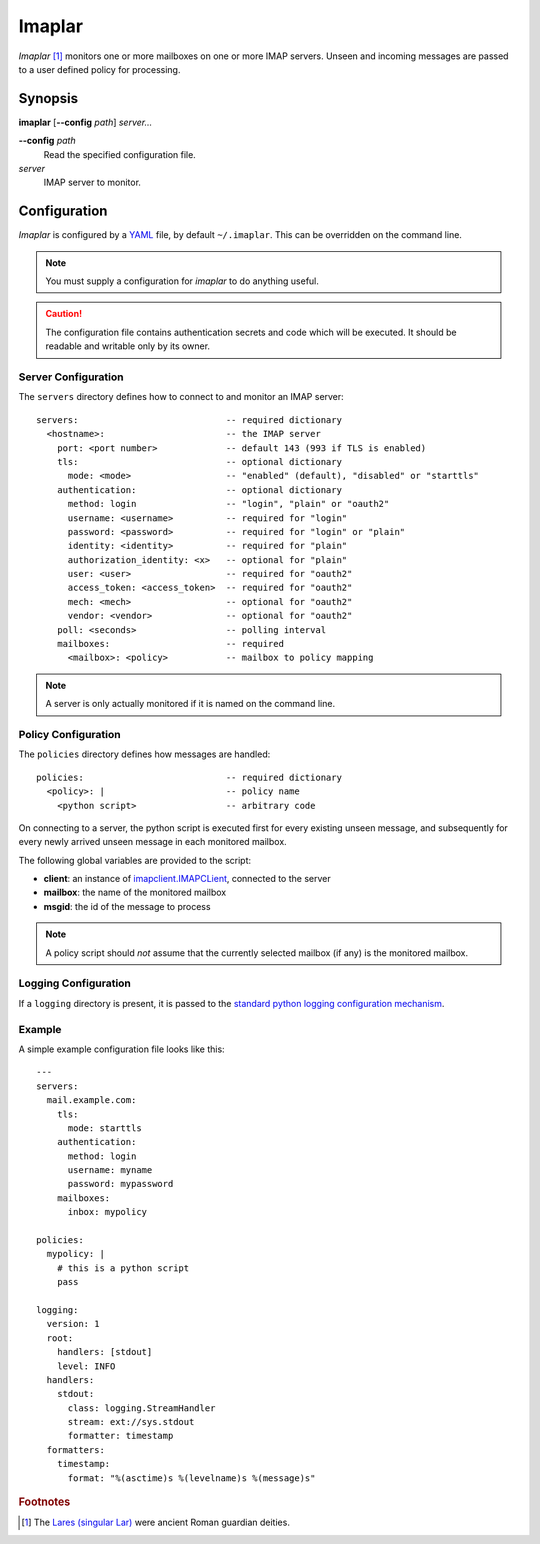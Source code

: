 Imaplar
*******

*Imaplar* [#f1]_ monitors one or more mailboxes on one or more IMAP servers.
Unseen and incoming messages are passed to a user defined policy for
processing.

Synopsis
========
**imaplar**
[**--config** *path*]
*server...*

**--config** *path*
  Read the specified configuration file.

*server*
  IMAP server to monitor.

Configuration
=============

*Imaplar* is configured by a `YAML <https://yaml.org>`_ file, 
by default ``~/.imaplar``.
This can be overridden on the command line.

.. note::
   You must supply a configuration for *imaplar* to do anything useful.

.. caution::
   The configuration file contains authentication secrets
   and code which will be executed.
   It should be readable and writable only by its owner.

Server Configuration
--------------------

The ``servers`` directory defines how to connect to and monitor
an IMAP server::

  servers:                            -- required dictionary
    <hostname>:                       -- the IMAP server
      port: <port number>             -- default 143 (993 if TLS is enabled)
      tls:                            -- optional dictionary
        mode: <mode>                  -- "enabled" (default), "disabled" or "starttls"
      authentication:                 -- optional dictionary
        method: login                 -- "login", "plain" or "oauth2"
        username: <username>          -- required for "login"
        password: <password>          -- required for "login" or "plain"
        identity: <identity>          -- required for "plain"
        authorization_identity: <x>   -- optional for "plain"
        user: <user>                  -- required for "oauth2"
        access_token: <access_token>  -- required for "oauth2"
        mech: <mech>                  -- optional for "oauth2"
        vendor: <vendor>              -- optional for "oauth2"
      poll: <seconds>                 -- polling interval
      mailboxes:                      -- required
        <mailbox>: <policy>           -- mailbox to policy mapping

.. note::
   A server is only actually monitored if it is named on the command line.

Policy Configuration
--------------------

The ``policies`` directory defines how messages are handled::

  policies:                           -- required dictionary
    <policy>: |                       -- policy name
      <python script>                 -- arbitrary code

On connecting to a server, the python script is executed
first for every existing unseen message, and subsequently for every
newly arrived unseen message in each monitored mailbox.

The following global variables are provided to the script:

* **client**: an instance of `imapclient.IMAPCLient
  <https://imapclient.readthedocs.io/en/2.1.0/api.html>`_,
  connected to the server
* **mailbox**: the name of the monitored mailbox
* **msgid**: the id of the message to process

.. note::
   A policy script should *not* assume that the currently selected
   mailbox (if any) is the monitored mailbox.

Logging Configuration
---------------------

If a ``logging`` directory is present, it is passed to the `standard python logging configuration mechanism <https://docs.python.org/3/library/logging.config.html#configuration-dictionary-schema>`_.

Example
-------
A simple example configuration file looks like this::

  ---
  servers:
    mail.example.com:
      tls:
        mode: starttls
      authentication:
        method: login
        username: myname
        password: mypassword
      mailboxes:
        inbox: mypolicy

  policies:
    mypolicy: |
      # this is a python script
      pass

  logging:
    version: 1
    root:
      handlers: [stdout]
      level: INFO 
    handlers:
      stdout:
        class: logging.StreamHandler
        stream: ext://sys.stdout
        formatter: timestamp
    formatters:
      timestamp:
        format: "%(asctime)s %(levelname)s %(message)s"
    
.. rubric:: Footnotes
.. [#f1] The `Lares (singular Lar) <https://en.wikipedia.org/wiki/Lares>`_
   were ancient Roman guardian deities.
